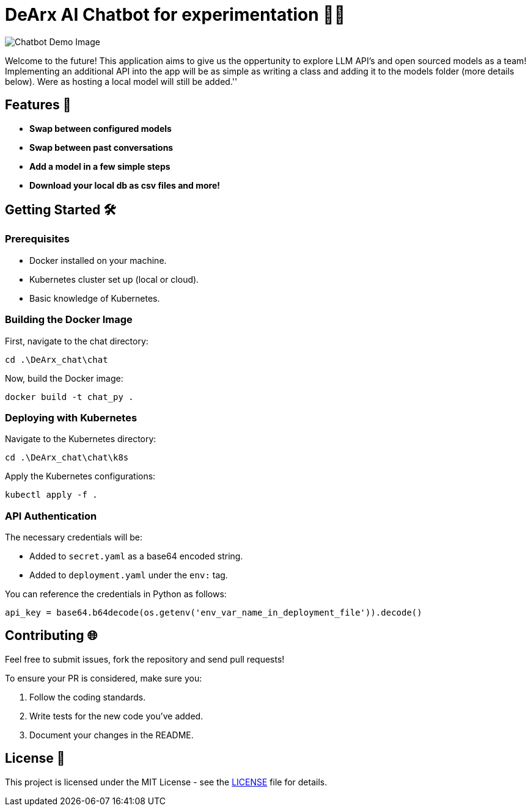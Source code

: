 = DeArx AI Chatbot for experimentation 🤖✨

image::DeArx_chat\chat\static\icons\company-logo.png[Chatbot Demo Image]

Welcome to the future! This application aims to give us the oppertunity to explore LLM API's and open sourced models as a team!
Implementing an additional API into the app will be as simple as writing a class and adding it to the models folder (more details below). Were as hosting
a local model will still be added.''

== Features 🚀

* *Swap between configured models*
* *Swap between past conversations*
* *Add a model in a few simple steps*
* *Download your local db as csv files and more!*

== Getting Started 🛠

=== Prerequisites

* Docker installed on your machine.
* Kubernetes cluster set up (local or cloud).
* Basic knowledge of Kubernetes.


=== Building the Docker Image

.First, navigate to the chat directory:
[source,bash]
----
cd .\DeArx_chat\chat
----

.Now, build the Docker image:
[source,bash]
----
docker build -t chat_py .
----

=== Deploying with Kubernetes

.Navigate to the Kubernetes directory:
[source,bash]
----
cd .\DeArx_chat\chat\k8s
----

.Apply the Kubernetes configurations:
[source,bash]
----
kubectl apply -f .
----

=== API Authentication

The necessary credentials will be:

* Added to `secret.yaml` as a base64 encoded string.
* Added to `deployment.yaml` under the `env:` tag.

.You can reference the credentials in Python as follows:
[source,python]
----
api_key = base64.b64decode(os.getenv('env_var_name_in_deployment_file')).decode()
----


== Contributing 🌐

Feel free to submit issues, fork the repository and send pull requests!

To ensure your PR is considered, make sure you:

. Follow the coding standards.
. Write tests for the new code you've added.
. Document your changes in the README.

== License 📄

This project is licensed under the MIT License - see the link:LICENSE.adoc[LICENSE] file for details.

